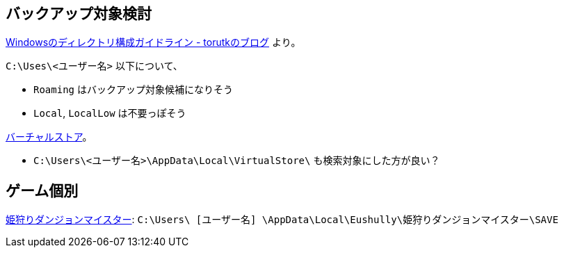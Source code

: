 == バックアップ対象検討

https://torutk.hatenablog.jp/entry/20110604/p1[Windowsのディレクトリ構成ガイドライン - torutkのブログ] より。

`C:\Uses\<ユーザー名>` 以下について、

* `Roaming` はバックアップ対象候補になりそう
* `Local`, `LocalLow` は不要っぽそう

https://www.eukleia.co.jp/eushully/support/html/spdl_vis.html#sap2_1[バーチャルストア]。

* `C:\Users\<ユーザー名>\AppData\Local\VirtualStore\` も検索対象にした方が良い？

== ゲーム個別

https://www.eukleia.co.jp/eushully/support/html/spdl_e10.html[姫狩りダンジョンマイスター]: `C:\Users\ [ユーザー名] \AppData\Local\Eushully\姫狩りダンジョンマイスター\SAVE`